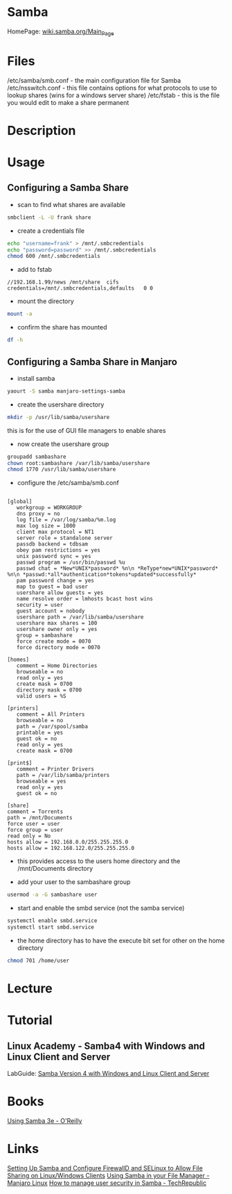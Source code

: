 #+TAGS: file_server samba cifs


* Samba
HomePage: [[https://wiki.samba.org/index.php/Main_Page][wiki.samba.org/Main_Page]]
* Files
/etc/samba/smb.conf - the main configuration file for Samba
/etc/nsswitch.conf - this file contains options for what protocols to use to lookup shares (wins for a windows server share)
/etc/fstab - this is the file you would edit to make a share permanent

* Description
* Usage
** Configuring a Samba Share
- scan to find what shares are available
#+BEGIN_SRC sh
smbclient -L -U frank share
#+END_SRC

- create a credentials file
#+BEGIN_SRC sh
echo "username=frank" > /mnt/.smbcredentials
echo "password=password" >> /mnt/.smbcredentials
chmod 600 /mnt/.smbcredentials
#+END_SRC

- add to fstab
#+BEGIN_EXAMPLE
//192.168.1.99/news	/mnt/share	cifs	credentials=/mnt/.smbcredentials,defaults	0 0
#+END_EXAMPLE

- mount the directory
#+BEGIN_SRC sh
mount -a
#+END_SRC

- confirm the share has mounted
#+BEGIN_SRC sh
df -h
#+END_SRC

** Configuring a Samba Share in Manjaro

- install samba
#+BEGIN_SRC sh
yaourt -S samba manjaro-settings-samba
#+END_SRC

- create the usershare directory
#+BEGIN_SRC sh
mkdir -p /usr/lib/samba/usershare
#+END_SRC
this is for the use of GUI file managers to enable shares

- now create the usershare group
#+BEGIN_SRC sh
groupadd sambashare
chown root:sambashare /var/lib/samba/usershare
chmod 1770 /usr/lib/samba/usershare
#+END_SRC

- configure the /etc/samba/smb.conf
#+BEGIN_EXAMPLE

[global]
   workgroup = WORKGROUP
   dns proxy = no
   log file = /var/log/samba/%m.log
   max log size = 1000
   client max protocol = NT1
   server role = standalone server
   passdb backend = tdbsam
   obey pam restrictions = yes
   unix password sync = yes
   passwd program = /usr/bin/passwd %u
   passwd chat = *New*UNIX*password* %n\n *ReType*new*UNIX*password* %n\n *passwd:*all*authentication*tokens*updated*successfully*
   pam password change = yes
   map to guest = bad user
   usershare allow guests = yes
   name resolve order = lmhosts bcast host wins
   security = user
   guest account = nobody
   usershare path = /var/lib/samba/usershare
   usershare max shares = 100
   usershare owner only = yes
   group = sambashare
   force create mode = 0070
   force directory mode = 0070

[homes]
   comment = Home Directories
   browseable = no
   read only = yes
   create mask = 0700
   directory mask = 0700
   valid users = %S

[printers]
   comment = All Printers
   browseable = no
   path = /var/spool/samba
   printable = yes
   guest ok = no
   read only = yes
   create mask = 0700

[print$]
   comment = Printer Drivers
   path = /var/lib/samba/printers
   browseable = yes
   read only = yes
   guest ok = no

[share]
comment = Torrents
path = /mnt/Documents
force user = user
force group = user
read only = No
hosts allow = 192.168.0.0/255.255.255.0
hosts allow = 192.168.122.0/255.255.255.0
#+END_EXAMPLE
- this provides access to the users home directory and the /mnt/Documents directory 


- add your user to the sambashare group 
#+BEGIN_SRC sh
usermod -a -G sambashare user
#+END_SRC

- start and enable the smbd service (not the samba service)
#+BEGIN_SRC sh
systemctl enable smbd.service
systemctl start smbd.service
#+END_SRC

- the home directory has to have the execute bit set for other on the home directory
#+BEGIN_SRC sh
chmod 701 /home/user
#+END_SRC

* Lecture
* Tutorial
** Linux Academy - Samba4 with Windows and Linux Client and Server
LabGuide: [[file://home/crito/Documents/Linux/Labs/Samba4-lab.pdf][Samba Version 4 with Windows and Linux Client and Server]]
* Books
[[file://home/crito/Documents/SysAdmin/Storage/Using_Samba_3e.pdf][Using Samba 3e - O'Reilly]]
* Links
[[https://www.tecmint.com/setup-samba-file-sharing-for-linux-windows-clients/][Setting Up Samba and Configure FirewallD and SELinux to Allow File Sharing on Linux/Windows Clients]]
[[https://wiki.manjaro.org/index.php?title=Using_Samba_in_your_File_Manager][Using Samba in your File Manager - Manjaro Linux]]
[[https://www.techrepublic.com/article/how-to-manage-user-security-in-samba/][How to manage user security in Samba - TechRepublic]]
